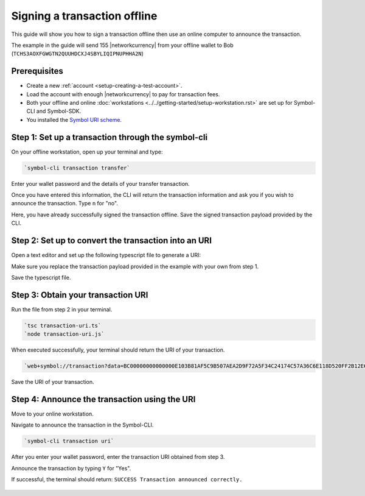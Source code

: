 #############################
Signing a transaction offline
#############################

This guide will show you how to sign a transaction offline then use an online computer to announce the transaction.

The example in the guide will send 155 |networkcurrency| from your offline wallet to Bob (``TCHS3AOXFGWGTN2QUUHDCXJ4SBYLIQIPNUPHHA2N``)

*************
Prerequisites
*************

- Create a new :ref:`account <setup-creating-a-test-account>`.
- Load the account with enough |networkcurrency| to pay for transaction fees.
- Both your offline and online :doc:`workstations <../../getting-started/setup-workstation.rst>` are set up for Symbol-CLI and Symbol-SDK.
- You installed the `Symbol URI scheme <https://github.com/nemfoundation/symbol-uri-scheme>`_.

***************************************************
Step 1: Set up a transaction through the symbol-cli
***************************************************

On your offline workstation, open up your terminal and type:

.. code-block:: bash

    `symbol-cli transaction transfer`

Enter your wallet password and the details of your transfer transaction.

Once you have entered this information, the CLI will return the transaction information and ask you if you wish to announce the transaction. Type ``n`` for "no".

Here, you have already successfully signed the transaction offline. Save the signed transaction payload provided by the CLI.

.. figure:: ../../resources/images/screenshots/offline-transaction-set-up.png
    :align: center
    :width: 800px

*****************************************************
Step 2: Set up to convert the transaction into an URI
*****************************************************

Open a text editor and set up the following typescript file to generate a URI:

.. example-code::

    .. viewsource:: ../../resources/examples/typescript/transfer/SigningATransactionOffline.ts
        :language: typescript
        :start-after:  /* start block 01 */
        :end-before: /* end block 01 */

Make sure you replace the transaction payload provided in the example with your own from step 1.

Save the typescript file.

***********************************
Step 3: Obtain your transaction URI
***********************************

Run the file from step 2 in your terminal.

.. code-block:: bash

    `tsc transaction-uri.ts`
    `node transaction-uri.js`

When executed successfully, your terminal should return the URI of your transaction.

.. code-block:: bash

    `web+symbol://transaction?data=BC00000000000000E103B81AF5C9B507AEA2D9F72A5F34C24174C57A36C6E118D520FF2B12E681C3C7B90E7EB37F06CE313466EF96A850E7845ECBF84FCD48D0DEB22A618FE7750BC0D6111B2AC378C69A4C71D013D3C4A748BE4EE48635EB79FC3B4696157BF6320000000001985441A0860100000000007044243C04000000988F2D81D729AC69B750A50E315D3C9070B4410F6D1E73834D010C0000000000EEAFF441BA994BE7C0D454070000000000496D2074686520626F7373&generationHash=test&nodeUrl=http://localhost:3000&webhookUrl=http://myapp.local/id`

Save the URI of your transaction.

**********************************************
Step 4: Announce the transaction using the URI
**********************************************

Move to your online workstation.

Navigate to announce the transaction in the Symbol-CLI.

.. code-block:: bash

    `symbol-cli transaction uri`

After you enter your wallet password, enter the transaction URI obtained from step 3.

Announce the transaction by typing ``Y`` for "Yes".

If successful, the terminal should return: ``SUCCESS Transaction announced correctly.``

.. figure:: ../../resources/images/screenshots/offline-transaction-announce.png
    :align: center
    :width: 800px
